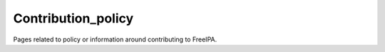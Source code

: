 Contribution_policy
===================

Pages related to policy or information around contributing to FreeIPA.